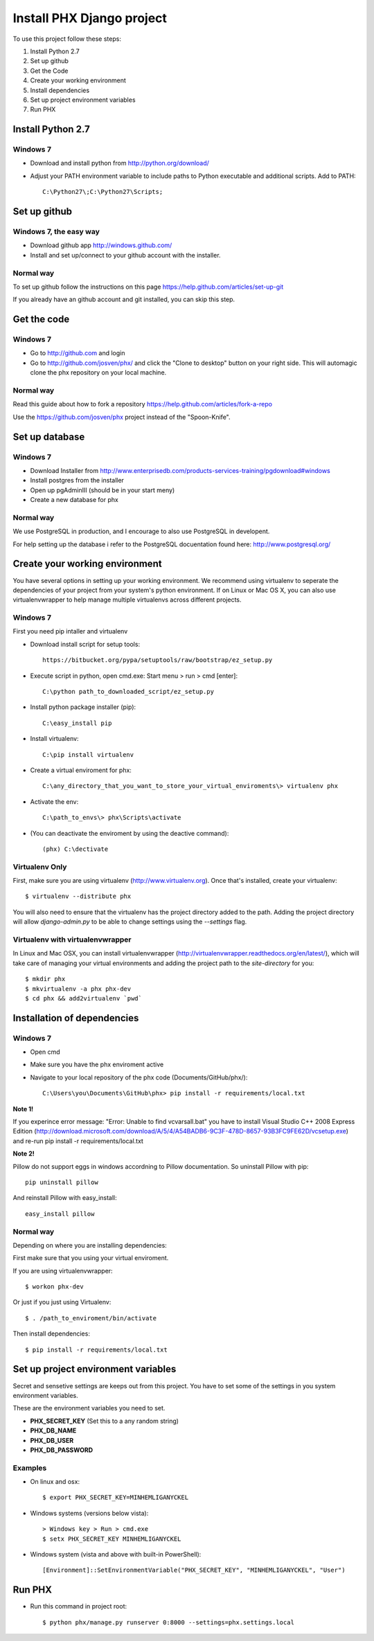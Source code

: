==========================
Install PHX Django project
==========================

To use this project follow these steps:

#. Install Python 2.7
#. Set up github
#. Get the Code
#. Create your working environment
#. Install dependencies
#. Set up project environment variables
#. Run PHX

Install Python 2.7
==================

Windows 7
---------

- Download and install python from http://python.org/download/

- Adjust your PATH environment variable to include paths to Python executable and additional scripts. Add to PATH::

    C:\Python27\;C:\Python27\Scripts;


Set up github
=============

Windows 7, the easy way
-----------------------

- Download github app http://windows.github.com/
- Install and set up/connect to your github account with the installer.


Normal way
----------

To set up github follow the instructions on this page
https://help.github.com/articles/set-up-git

If you already have an github account and git installed, you can skip this step.


Get the code
============

Windows 7
---------
- Go to http://github.com and login
- Go to http://github.com/josven/phx/ and click the "Clone to desktop" button on your right side. This will automagic clone the phx repository on your local machine.

Normal way
----------

Read this guide about how to fork a repository
https://help.github.com/articles/fork-a-repo

Use the https://github.com/josven/phx project instead of the "Spoon-Knife".


Set up database
===============

Windows 7
---------

* Download Installer from http://www.enterprisedb.com/products-services-training/pgdownload#windows
* Install postgres from the installer
* Open up pgAdminIII (should be in your start meny)
* Create a new database for phx

Normal way
----------

We use PostgreSQL in production, and I encourage to also use PostgreSQL
in developent.

For help setting up the database i refer to the PostgreSQL docuentation found
here: http://www.postgresql.org/


Create your working environment
===============================

You have several options in setting up your working environment.  We recommend
using virtualenv to seperate the dependencies of your project from your system's
python environment.  If on Linux or Mac OS X, you can also use virtualenvwrapper to help manage multiple virtualenvs across different projects.

Windows 7
---------

First you need pip intaller and virtualenv

* Download install script for setup tools::

    https://bitbucket.org/pypa/setuptools/raw/bootstrap/ez_setup.py
    
* Execute script in python, open cmd.exe: Start menu > run > cmd [enter]::

    C:\python path_to_downloaded_script/ez_setup.py
    
* Install python package installer (pip)::

    C:\easy_install pip
    
* Install virtualenv::

    C:\pip install virtualenv

* Create a virtual enviroment for phx::

    C:\any_directory_that_you_want_to_store_your_virtual_enviroments\> virtualenv phx
    
* Activate the env::

    C:\path_to_envs\> phx\Scripts\activate
    
    
* (You can deactivate the enviroment by using the deactive command)::

    (phx) C:\dectivate	


Virtualenv Only
---------------

First, make sure you are using virtualenv (http://www.virtualenv.org). Once
that's installed, create your virtualenv::

    $ virtualenv --distribute phx

You will also need to ensure that the virtualenv has the project directory
added to the path. Adding the project directory will allow `django-admin.py` to
be able to change settings using the `--settings` flag.

Virtualenv with virtualenvwrapper
---------------------------------

In Linux and Mac OSX, you can install virtualenvwrapper (http://virtualenvwrapper.readthedocs.org/en/latest/),
which will take care of managing your virtual environments and adding the
project path to the `site-directory` for you::

    $ mkdir phx
    $ mkvirtualenv -a phx phx-dev
    $ cd phx && add2virtualenv `pwd`

Installation of dependencies
=============================

Windows 7
---------

* Open cmd
* Make sure you have the phx enviroment active
* Navigate to your local repository of the phx code (Documents/GitHub/phx/)::

    C:\Users\you\Documents\GitHub\phx> pip install -r requirements/local.txt
    
**Note 1!**

If you experince error message: "Error: Unable to find vcvarsall.bat"
you have to install Visual Studio C++ 2008 Express Edition (http://download.microsoft.com/download/A/5/4/A54BADB6-9C3F-478D-8657-93B3FC9FE62D/vcsetup.exe)
and re-run pip install -r requirements/local.txt

**Note 2!**

Pillow do not support eggs in windows accordning to Pillow documentation. So uninstall Pillow with pip::

    pip uninstall pillow
    
And reinstall Pillow with easy_install::

    easy_install pillow
    

Normal way
----------
   
Depending on where you are installing dependencies:


First make sure that you using your virtual enviroment.

If you are using virtualenvwrapper::

    $ workon phx-dev

Or just if you just using Virtualenv::

    $ . /path_to_enviroment/bin/activate

Then install dependencies::

    $ pip install -r requirements/local.txt


Set up project environment variables‎
====================================

Secret and sensetive settings are keeps out from this project.
You have to set some of the settings in you system environment variables‎.

These are the environment variables‎ you need to set.

* **PHX_SECRET_KEY** (Set this to a any random string)
* **PHX_DB_NAME**
* **PHX_DB_USER**
* **PHX_DB_PASSWORD**

Examples
--------

- On linux and osx::

	$ export PHX_SECRET_KEY=MINHEMLIGANYCKEL

- Windows systems (versions below vista)::

	> Windows key > Run > cmd.exe
	$ setx PHX_SECRET_KEY MINHEMLIGANYCKEL

- Windows system (vista and above with built-in PowerShell)::

	[Environment]::SetEnvironmentVariable("PHX_SECRET_KEY", "MINHEMLIGANYCKEL", "User")

Run PHX
=======

- Run this command in project root::
    
    	$ python phx/manage.py runserver 0:8000 --settings=phx.settings.local

